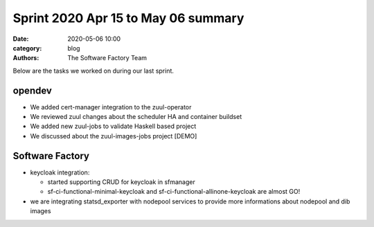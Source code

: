 Sprint 2020 Apr 15 to May 06 summary
####################################

:date: 2020-05-06 10:00
:category: blog
:authors: The Software Factory Team

Below are the tasks we worked on during our last sprint.

opendev
-------

* We added cert-manager integration to the zuul-operator

* We reviewed zuul changes about the scheduler HA and container buildset

* We added new zuul-jobs to validate Haskell based project

* We discussed about the zuul-images-jobs project [DEMO]



Software Factory
----------------

* keycloak integration:

  * started supporting CRUD for keycloak in sfmanager

  * sf-ci-functional-minimal-keycloak and sf-ci-functional-allinone-keycloak are almost GO!

* we are integrating statsd_exporter with nodepool services to provide more informations about nodepool and dib images
